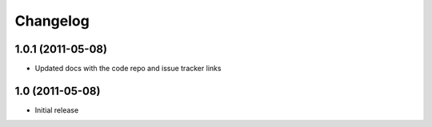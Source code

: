 Changelog
=========

1.0.1 (2011-05-08)
------------------

- Updated docs with the code repo and issue tracker links

1.0 (2011-05-08)
----------------

- Initial release

